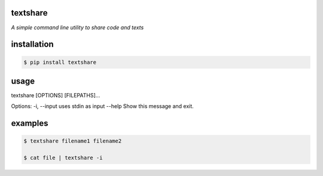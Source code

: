=========
textshare
=========

*A simple command line utility to share code and texts*

============
installation
============

.. code-block:: bash

    $ pip install textshare

=====
usage
=====

textshare [OPTIONS] [FILEPATHS]...

Options:
-i, --input  uses stdin as input
--help       Show this message and exit.

========
examples
========

.. code-block:: bash 

    $ textshare filename1 filename2

    $ cat file | textshare -i

